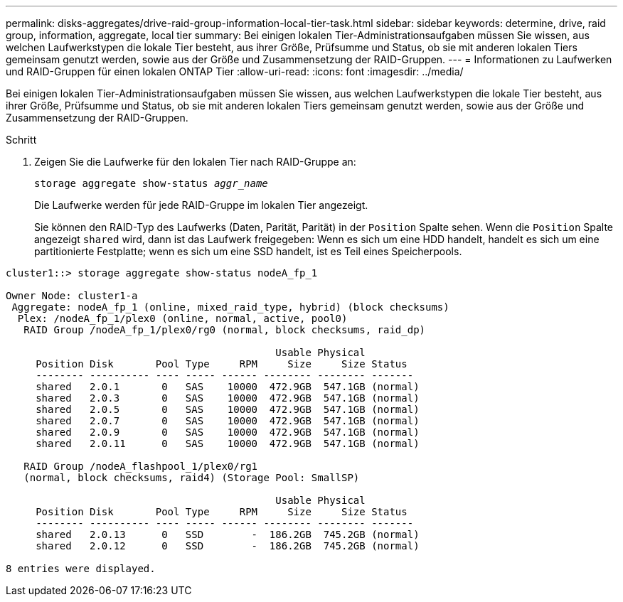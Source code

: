 ---
permalink: disks-aggregates/drive-raid-group-information-local-tier-task.html 
sidebar: sidebar 
keywords: determine, drive, raid group, information, aggregate, local tier 
summary: Bei einigen lokalen Tier-Administrationsaufgaben müssen Sie wissen, aus welchen Laufwerkstypen die lokale Tier besteht, aus ihrer Größe, Prüfsumme und Status, ob sie mit anderen lokalen Tiers gemeinsam genutzt werden, sowie aus der Größe und Zusammensetzung der RAID-Gruppen. 
---
= Informationen zu Laufwerken und RAID-Gruppen für einen lokalen ONTAP Tier
:allow-uri-read: 
:icons: font
:imagesdir: ../media/


[role="lead"]
Bei einigen lokalen Tier-Administrationsaufgaben müssen Sie wissen, aus welchen Laufwerkstypen die lokale Tier besteht, aus ihrer Größe, Prüfsumme und Status, ob sie mit anderen lokalen Tiers gemeinsam genutzt werden, sowie aus der Größe und Zusammensetzung der RAID-Gruppen.

.Schritt
. Zeigen Sie die Laufwerke für den lokalen Tier nach RAID-Gruppe an:
+
`storage aggregate show-status _aggr_name_`

+
Die Laufwerke werden für jede RAID-Gruppe im lokalen Tier angezeigt.

+
Sie können den RAID-Typ des Laufwerks (Daten, Parität, Parität) in der `Position` Spalte sehen. Wenn die `Position` Spalte angezeigt `shared` wird, dann ist das Laufwerk freigegeben: Wenn es sich um eine HDD handelt, handelt es sich um eine partitionierte Festplatte; wenn es sich um eine SSD handelt, ist es Teil eines Speicherpools.



....
cluster1::> storage aggregate show-status nodeA_fp_1

Owner Node: cluster1-a
 Aggregate: nodeA_fp_1 (online, mixed_raid_type, hybrid) (block checksums)
  Plex: /nodeA_fp_1/plex0 (online, normal, active, pool0)
   RAID Group /nodeA_fp_1/plex0/rg0 (normal, block checksums, raid_dp)

                                             Usable Physical
     Position Disk       Pool Type     RPM     Size     Size Status
     -------- ---------- ---- ----- ------ -------- -------- -------
     shared   2.0.1       0   SAS    10000  472.9GB  547.1GB (normal)
     shared   2.0.3       0   SAS    10000  472.9GB  547.1GB (normal)
     shared   2.0.5       0   SAS    10000  472.9GB  547.1GB (normal)
     shared   2.0.7       0   SAS    10000  472.9GB  547.1GB (normal)
     shared   2.0.9       0   SAS    10000  472.9GB  547.1GB (normal)
     shared   2.0.11      0   SAS    10000  472.9GB  547.1GB (normal)

   RAID Group /nodeA_flashpool_1/plex0/rg1
   (normal, block checksums, raid4) (Storage Pool: SmallSP)

                                             Usable Physical
     Position Disk       Pool Type     RPM     Size     Size Status
     -------- ---------- ---- ----- ------ -------- -------- -------
     shared   2.0.13      0   SSD        -  186.2GB  745.2GB (normal)
     shared   2.0.12      0   SSD        -  186.2GB  745.2GB (normal)

8 entries were displayed.
....